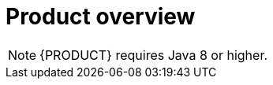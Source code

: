 
[id='rn-intro-con']

= Product overview

ifdef::PAM[]
{PRODUCT} is an open-source business automation platform that combines business process management (BPM), case management, business rules management, and resource planning. It enables business and IT users to create, manage, validate, and deploy business processes, cases, and business rules.

{PRODUCT} uses a centralized repository where all resources are stored. This ensures consistency, transparency, and the ability to audit across the business. Business users can modify business logic and business processes without requiring assistance from IT personnel.

{PRODUCT} {PRODUCT_VERSION} provides increased stability, several fixed issues, and a few new features.

{PRODUCT} is fully supported on OpenShift and can be installed on various platforms.

endif::PAM[]

ifdef::DM[]

{PRODUCT} is an open-source decision management platform that combines business rules management, complex event processing, Decision Model & Notation (DMN) execution, and Business Optimizer for solving planning problems. It automates business decisions and makes that logic available to the entire business.

Business assets such as rules, decision tables, and DMN models are stored in a central repository. This ensures consistency, transparency, and the ability to audit across the business. Business users can modify business logic without requiring assistance from IT personnel.

{PRODUCT} {PRODUCT_VERSION} provides increased stability, several fixed issues, and a few new features.

{PRODUCT} is fully supported on OpenShift and can be installed on various platforms.

//The list of supported configurations for {PRODUCT} is available at the https://access.redhat.com/articles/705183[Red Hat Customer Portal]. *<MH>Replace with the correct link and uncomment paragraph. Don and Prakash are to to provide this link, which is part of the https://docs.google.com/document/d/1W5Uyxfohv-C5J8zyjcuN7ogaTsNaP3JCXhHLAN43uIs/edit doc, located in the Supported Configuration page:
//https://access.redhat.com/site/articles/704703
//https://access.redhat.com/site/articles/705183
//row</MH>*
endif::DM[]


[NOTE]
====
{PRODUCT} requires Java 8 or higher.
====


